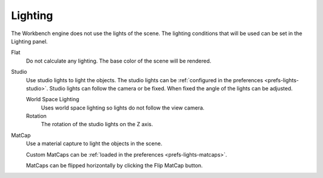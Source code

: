 
********
Lighting
********

The Workbench engine does not use the lights of the scene.
The lighting conditions that will be used can be set in the Lighting panel.

.. reference::

   :Panel:     :menuselection:`Properties --> Render --> Lighting`

Flat
   Do not calculate any lighting. The base color of the scene will be rendered.

Studio
   Use studio lights to light the objects.
   The studio lights can be :ref:`configured in the preferences <prefs-lights-studio>`.
   Studio lights can follow the camera or be fixed. When fixed the angle of the lights can be adjusted.

   World Space Lighting
      Uses world space lighting so lights do not follow the view camera.
   Rotation
      The rotation of the studio lights on the Z axis.

.. _render-workbench-matcap:

MatCap
   Use a material capture to light the objects in the scene.

   Custom MatCaps can be :ref:`loaded in the preferences <prefs-lights-matcaps>`.

   MatCaps can be flipped horizontally by clicking the Flip MatCap button.
